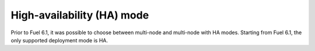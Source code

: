 
.. raw:: pdf

  PageBreak

.. _mode-ha-ug:

High-availability (HA) mode
---------------------------

Prior to Fuel 6.1, it was possible to choose between multi-node and
multi-node with HA modes. Starting from Fuel 6.1, the only supported
deployment mode is HA.
